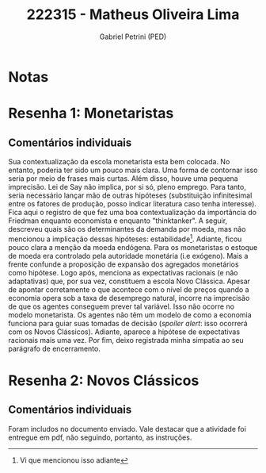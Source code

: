 #+OPTIONS: toc:nil num:nil tags:nil
#+TITLE: 222315 - Matheus Oliveira Lima
#+AUTHOR: Gabriel Petrini (PED)
#+PROPERTY: RA 222315
#+PROPERTY: NOME "Matheus Oliveira Lima"
#+INCLUDE_TAGS: private
#+PROPERTY: COLUMNS %TAREFA(Tarefa) %OBJETIVO(Objetivo) %CONCEITOS(Conceito) %ARGUMENTO(Argumento) %DESENVOLVIMENTO(Desenvolvimento) %CLAREZA(Clareza) %NOTA(Nota)
#+PROPERTY: TAREFA_ALL "Resenha 1" "Resenha 2" "Resenha 3" "Resenha 4" "Resenha 5" "Prova" "Seminário"
#+PROPERTY: OBJETIVO_ALL "Atingido totalmente" "Atingido satisfatoriamente" "Atingido parcialmente" "Atingindo minimamente" "Não atingido"
#+PROPERTY: CONCEITOS_ALL "Atingido totalmente" "Atingido satisfatoriamente" "Atingido parcialmente" "Atingindo minimamente" "Não atingido"
#+PROPERTY: ARGUMENTO_ALL "Atingido totalmente" "Atingido satisfatoriamente" "Atingido parcialmente" "Atingindo minimamente" "Não atingido"
#+PROPERTY: DESENVOLVIMENTO_ALL "Atingido totalmente" "Atingido satisfatoriamente" "Atingido parcialmente" "Atingindo minimamente" "Não atingido"
#+PROPERTY: CONCLUSAO_ALL "Atingido totalmente" "Atingido satisfatoriamente" "Atingido parcialmente" "Atingindo minimamente" "Não atingido"
#+PROPERTY: CLAREZA_ALL "Atingido totalmente" "Atingido satisfatoriamente" "Atingido parcialmente" "Atingindo minimamente" "Não atingido"
#+PROPERTY: NOTA_ALL "Atingido totalmente" "Atingido satisfatoriamente" "Atingido parcialmente" "Atingindo minimamente" "Não atingido"


* Notas :private:

  #+BEGIN: columnview :maxlevel 3 :id global
  #+END

* Resenha 1: Monetaristas                                           :private:
  :PROPERTIES:
  :TAREFA:   Resenha 1
  :OBJETIVO: Atingido totalmente
  :ARGUMENTO: Atingido satisfatoriamente
  :CONCEITOS: Atingido parcialmente
  :DESENVOLVIMENTO: Atingido parcialmente
  :CONCLUSAO: Atingido parcialmente
  :CLAREZA:  Atingindo minimamente
  :NOTA:     Atingido parcialmente
  :END:

** Comentários individuais 

Sua contextualização da escola monetarista esta bem colocada. No entanto, poderia ter sido um pouco mais clara. Uma forma de contornar isso seria por meio de frases mais curtas. Além disso, houve uma pequena imprecisão. Lei de Say não implica, por si só, pleno emprego. Para tanto, seria necessário lançar mão de outras hipóteses (substituição infinitesimal entre os fatores de produção, posso indicar literatura caso tenha interesse). Fica aqui o registro de que fez uma boa contextualização da importância do Friedman enquanto economista e enquanto "thinktanker". A seguir, descreveu quais são os determinantes da demanda por moeda, mas não mencionou a implicação dessas hipóteses: estabilidade[fn::Vi que mencionou isso adiante]. Adiante, ficou pouco clara a menção da moeda endógena. Para os monetaristas o estoque de moeda era controlado pela autoridade monetária (i.e exógeno). Mais a frente confunde a proposição de expansão dos agregados monetários como hipótese. Logo após, menciona as expectativas racionais (e não adaptativas) que, por sua vez, constituem a escola Novo Clássica. Apesar de apontar corretamente o que acontece com o nível de preços quando a economia opera sob a taxa de desemprego natural, incorre na imprecisão de que os agentes conseguem prever tal variável. Isso não ocorre no modelo monetarista. Os agentes não têm um modelo de como a economia funciona para guiar suas tomadas de decisão (/spoiler alert/: isso ocorrerá com os Novos Clássicos). Adiante, aparece a hipótese de expectativas racionais mais uma vez. Por fim, deixo registrada minha simpatia ao seu parágrafo de encerramento.
* Resenha 2: Novos Clássicos                                        :private:
  :PROPERTIES:
  :TAREFA:   Resenha 2
  :OBJETIVO:
  :ARGUMENTO:
  :CONCEITOS:
  :DESENVOLVIMENTO:
  :CONCLUSAO:
  :CLAREZA:
  :NOTA:
  :END:

** Comentários individuais

   Foram includos no documento enviado. Vale destacar que a atividade foi entregue em pdf, não seguindo, portanto, as instruções.

